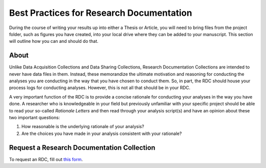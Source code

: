 Best Practices for Research Documentation
********************

During the course of writing your results up into either a Thesis or Article, you will need to bring files from the project folder, such as figures you have created, into your local drive where they can be added to your manuscript. 
This section will outline how you can and should do that. 

About
======
Unlike Data Acquisition Collections and Data Sharing Collections, Research Documentation Collections are intended to never have data files in them. 
Instead, these memorandize the ultimate motivation and reasoning for conducting the analyses you are conducting in the way that you have chosen to conduct them. 
So, in part, the RDC should house your process logs for conducting analyses. 
However, this is not all that should be in your RDC. 

A very important function of the RDC is to provide a concise rationale for conducting your analyses in the way you have done. 
A researcher who is knowledgeable in your field but previously unfamiliar with your specific project should be able to read your so-called *Rationale Letters* and then read through your analysis script(s) and have an opinion about these two important questions:

1. How reasonable is the underlying rationale of your analysis?
2. Are the choices you have made in your analysis consistent with your rationale?

Request a Research Documentation Collection
=============

.. _`this form`: https://intranet.donders.ru.nl/index.php?id=donders-repository-request-form&no_cache=1&sword_list%5B%5D=collection

To request an RDC, fill out `this form`_.